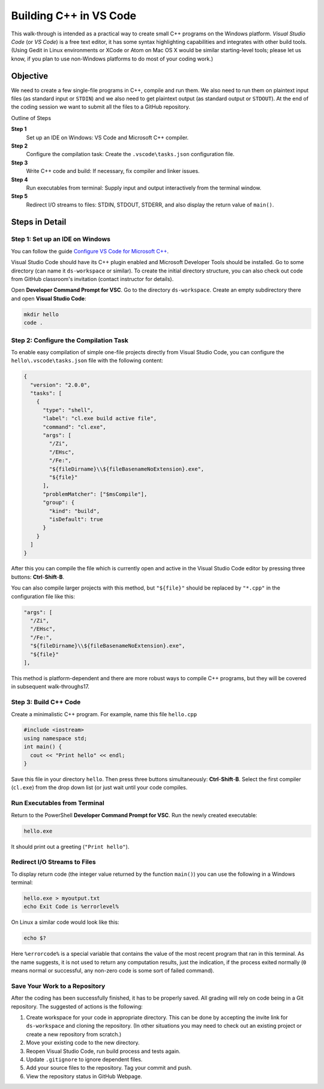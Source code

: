 Building C++ in VS Code
==========================

This walk-through is intended as a practical way to create small C++
programs on the Windows platform. 
*Visual Studio Code* (or *VS Code*) is a free text editor, 
it has some syntax highlighting capabilities and integrates with other build tools. 
(Using Gedit in Linux environments or XCode or Atom on Mac OS X would be similar 
starting-level tools; please let us know, if you plan to use non-Windows platforms 
to do most of your coding work.)

Objective
---------

We need to create a few single-file programs in C++, compile and run them. 
We also need to run them on plaintext input files (as standard input or ``STDIN``) 
and we also need to get plaintext output (as standard output or ``STDOUT``). 
At the end of the coding session we want to submit all the files to a GitHub repository. 

Outline of Steps

**Step 1** 
  Set up an IDE on Windows: VS Code and Microsoft C++ compiler.
  
**Step 2**
  Configure the compilation task: Create the ``.vscode\tasks.json`` configuration file.

**Step 3**  
  Write C++ code and build: If necessary, fix compiler and linker issues.
  
**Step 4** 
  Run executables from terminal: Supply input and output interactively from the terminal window.
  
**Step 5** 
  Redirect I/O streams to files: STDIN, STDOUT, STDERR, and
  also display the return value of ``main()``. 
  


Steps in Detail
----------------

Step 1: Set up an IDE on Windows
^^^^^^^^^^^^^^^^^^^^^^^^^^^^^^^^

You can follow the guide `Configure VS Code for Microsoft C++ <https://code.visualstudio.com/docs/cpp/config-msvc>`_.

Visual Studio Code should have its C++ plugin enabled and Microsoft Developer Tools should be installed.
Go to some directory (can name it ``ds-workspace`` or similar). 
To create the initial directory structure, you can also check out code
from GitHub classroom's invitation (contact instructor for details). 

Open **Developer Command Prompt for VSC**. Go to the directory ``ds-workspace``. 
Create an empty subdirectory there and open **Visual Studio Code**: 

.. code-block:: text
  
  mkdir hello
  code .
  


Step 2: Configure the Compilation Task
^^^^^^^^^^^^^^^^^^^^^^^^^^^^^^^^^^^^^^^

To enable easy compilation of simple one-file projects 
directly from Visual Studio Code, 
you can configure the ``hello\.vscode\tasks.json`` file
with the following content: 

.. code-block:: javascript 

  {
    "version": "2.0.0",
    "tasks": [
      {
        "type": "shell",
        "label": "cl.exe build active file",
        "command": "cl.exe",
        "args": [
          "/Zi",
          "/EHsc",
          "/Fe:",
          "${fileDirname}\\${fileBasenameNoExtension}.exe",
          "${file}"
        ],
        "problemMatcher": ["$msCompile"],
        "group": {
          "kind": "build",
          "isDefault": true
        }
      }
    ]
  }

After this you can compile the file which is currently 
open and active in the Visual Studio Code editor by 
pressing three buttons: **Ctrl**-**Shift**-**B**. 

You can also compile larger projects with this method,
but ``"${file}"`` should be replaced by ``"*.cpp"`` in 
the configuration file like this:


.. code-block:: javascript 

        "args": [
          "/Zi",
          "/EHsc",
          "/Fe:",
          "${fileDirname}\\${fileBasenameNoExtension}.exe",
          "${file}"
        ],

This method is platform-dependent and there 
are more robust ways to compile C++ programs, but 
they will be covered in subsequent walk-throughs17. 


Step 3: Build C++ Code 
^^^^^^^^^^^^^^^^^^^^^^^

Create a minimalistic C++ program. For example, name this file ``hello.cpp``

.. code-block:: cpp

  #include <iostream>
  using namespace std;
  int main() {
    cout << "Print hello" << endl;
  }
  
Save this file in your directory ``hello``. 
Then press three buttons simultaneously: 
**Ctrl**-**Shift**-**B**. 
Select the first compiler (``cl.exe``) from the drop down list
(or just wait until your code compiles.


Run Executables from Terminal
^^^^^^^^^^^^^^^^^^^^^^^^^^^^^^^^^^^^^

Return to the PowerShell **Developer Command Prompt for VSC**. 
Run the newly created executable: 

.. code-block:: cpp

  hello.exe
  
It should print out a greeting (``"Print hello"``). 



Redirect I/O Streams to Files
^^^^^^^^^^^^^^^^^^^^^^^^^^^^^^^^^^^^^

To display return code (the integer value returned by the
function ``main()``) you can use the following in
a Windows terminal: 

.. code-block:: 

  hello.exe > myoutput.txt
  echo Exit Code is %errorlevel%

On Linux a similar code would look like this: 

.. code-block:: 

  echo $?

Here ``%errorcode%`` is a special variable that 
contains the value of the most recent program that ran 
in this terminal. As the name suggests, it is not used to return 
any computation results, just the indication, if the process
exited normally (``0`` means normal or successful, 
any non-zero code is some sort
of failed command).  


Save Your Work to a Repository
^^^^^^^^^^^^^^^^^^^^^^^^^^^^^^^^^^^^^^

After the coding has been successfully finished, 
it has to be properly saved. All grading 
will rely on code being in a Git repository. 
The suggested of actions is the following: 

1. Create workspace for your code in appropriate directory. 
   This can be done by accepting the invite link for 
   ``ds-workspace`` and cloning the repository. 
   (In other situations you may need to check out 
   an existing project or create a new repository from scratch.)
2. Move your existing code to the new directory. 
3. Reopen Visual Studio Code, run build process and 
   tests again. 
4. Update ``.gitignore`` to ignore dependent files.
5. Add your source files to the repository. 
   Tag your commit and push. 
6. View the repository status in GitHub Webpage.




.. Use grading server
.. ^^^^^^^^^^^^^^^^^^^^^^^^^^^
.. 
.. For some labs we can check, if they work 
.. correctly on testfiles (including private ones, which 
.. are not visible to the students before the deadline). 
.. 
.. .. note::
..    We cannot guarantee that the grading server will 
..    be available and work properly whenever you need it
..    (unlike Git repository it is not installed on a 
..    high-availability server).
..    
..    On the other hand, the grading server 
..    can clarify misunderstandings regarding the functionality
..    and shows how close is your code to being done.   
.. 
.. 1. Log into Jenkins. 
.. 2. Select the task to test. 
.. 3. Run tests and view the testing report. 
.. 4. Commit to Git some change that causes testing errors. 
.. 5. Re-test to see that only the tagged code matters for grading.

